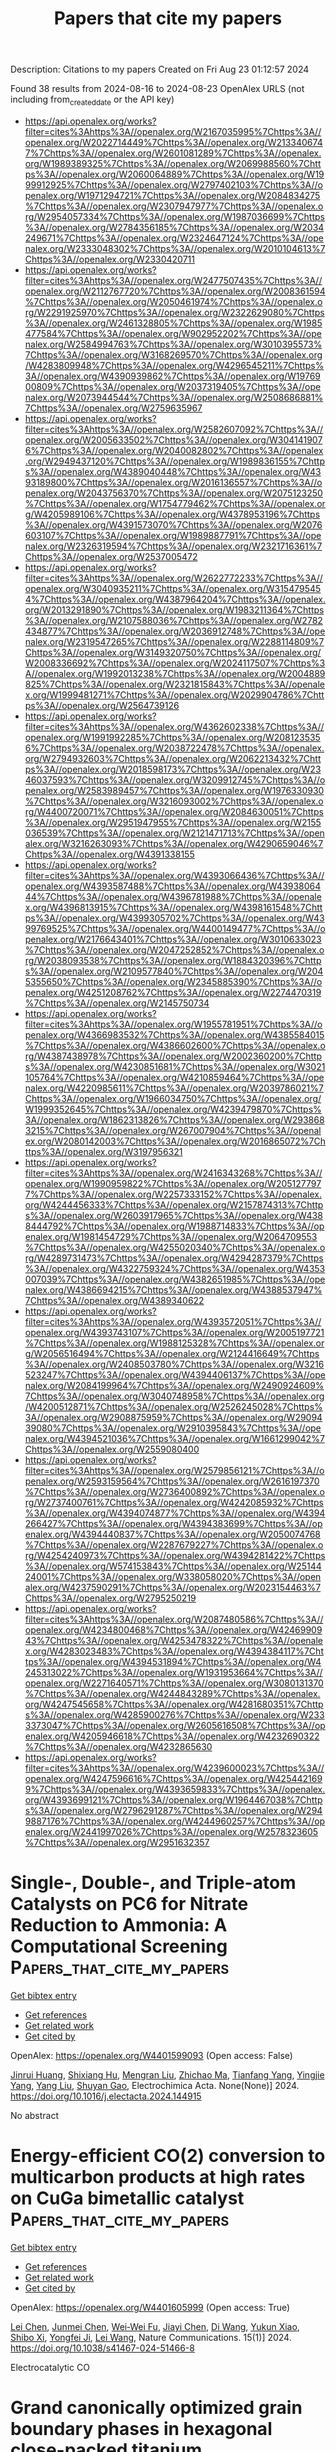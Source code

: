 #+TITLE: Papers that cite my papers
Description: Citations to my papers
Created on Fri Aug 23 01:12:57 2024

Found 38 results from 2024-08-16 to 2024-08-23
OpenAlex URLS (not including from_created_date or the API key)
- [[https://api.openalex.org/works?filter=cites%3Ahttps%3A//openalex.org/W2167035995%7Chttps%3A//openalex.org/W2022714449%7Chttps%3A//openalex.org/W2133406747%7Chttps%3A//openalex.org/W2601081289%7Chttps%3A//openalex.org/W1989389325%7Chttps%3A//openalex.org/W2069988560%7Chttps%3A//openalex.org/W2060064889%7Chttps%3A//openalex.org/W1999912925%7Chttps%3A//openalex.org/W2797402103%7Chttps%3A//openalex.org/W1971294721%7Chttps%3A//openalex.org/W2084834275%7Chttps%3A//openalex.org/W2307947977%7Chttps%3A//openalex.org/W2954057334%7Chttps%3A//openalex.org/W1987036699%7Chttps%3A//openalex.org/W2784356185%7Chttps%3A//openalex.org/W2034249671%7Chttps%3A//openalex.org/W2324647124%7Chttps%3A//openalex.org/W2333048302%7Chttps%3A//openalex.org/W2010104613%7Chttps%3A//openalex.org/W2330420711]]
- [[https://api.openalex.org/works?filter=cites%3Ahttps%3A//openalex.org/W2477507435%7Chttps%3A//openalex.org/W2112767720%7Chttps%3A//openalex.org/W2008361594%7Chttps%3A//openalex.org/W2050461974%7Chttps%3A//openalex.org/W2291925970%7Chttps%3A//openalex.org/W2322629080%7Chttps%3A//openalex.org/W2461328805%7Chttps%3A//openalex.org/W1985477584%7Chttps%3A//openalex.org/W902952202%7Chttps%3A//openalex.org/W2584994763%7Chttps%3A//openalex.org/W3010395573%7Chttps%3A//openalex.org/W3168269570%7Chttps%3A//openalex.org/W4283809948%7Chttps%3A//openalex.org/W4296545211%7Chttps%3A//openalex.org/W4390939862%7Chttps%3A//openalex.org/W1976900809%7Chttps%3A//openalex.org/W2037319405%7Chttps%3A//openalex.org/W2073944544%7Chttps%3A//openalex.org/W2508686881%7Chttps%3A//openalex.org/W2759635967]]
- [[https://api.openalex.org/works?filter=cites%3Ahttps%3A//openalex.org/W2582607092%7Chttps%3A//openalex.org/W2005633502%7Chttps%3A//openalex.org/W3041419076%7Chttps%3A//openalex.org/W2040082802%7Chttps%3A//openalex.org/W2949437120%7Chttps%3A//openalex.org/W1989836155%7Chttps%3A//openalex.org/W4389040448%7Chttps%3A//openalex.org/W4393189800%7Chttps%3A//openalex.org/W2016136557%7Chttps%3A//openalex.org/W2043756370%7Chttps%3A//openalex.org/W2075123250%7Chttps%3A//openalex.org/W1754779462%7Chttps%3A//openalex.org/W4205989106%7Chttps%3A//openalex.org/W4378953196%7Chttps%3A//openalex.org/W4391573070%7Chttps%3A//openalex.org/W2076603107%7Chttps%3A//openalex.org/W1989887791%7Chttps%3A//openalex.org/W2326319594%7Chttps%3A//openalex.org/W2321716361%7Chttps%3A//openalex.org/W2537005472]]
- [[https://api.openalex.org/works?filter=cites%3Ahttps%3A//openalex.org/W2622772233%7Chttps%3A//openalex.org/W3040935211%7Chttps%3A//openalex.org/W3154795454%7Chttps%3A//openalex.org/W4387964204%7Chttps%3A//openalex.org/W2013291890%7Chttps%3A//openalex.org/W1983211364%7Chttps%3A//openalex.org/W2107588036%7Chttps%3A//openalex.org/W2782434877%7Chttps%3A//openalex.org/W2036912748%7Chttps%3A//openalex.org/W2319547265%7Chttps%3A//openalex.org/W2288114809%7Chttps%3A//openalex.org/W3149320750%7Chttps%3A//openalex.org/W2008336692%7Chttps%3A//openalex.org/W2024117507%7Chttps%3A//openalex.org/W1992013238%7Chttps%3A//openalex.org/W2004889825%7Chttps%3A//openalex.org/W2321815843%7Chttps%3A//openalex.org/W1999481271%7Chttps%3A//openalex.org/W2029904786%7Chttps%3A//openalex.org/W2564739126]]
- [[https://api.openalex.org/works?filter=cites%3Ahttps%3A//openalex.org/W4362602338%7Chttps%3A//openalex.org/W1991992285%7Chttps%3A//openalex.org/W2081235356%7Chttps%3A//openalex.org/W2038722478%7Chttps%3A//openalex.org/W2794932603%7Chttps%3A//openalex.org/W2062213432%7Chttps%3A//openalex.org/W2018598173%7Chttps%3A//openalex.org/W2346037593%7Chttps%3A//openalex.org/W3209912745%7Chttps%3A//openalex.org/W2583989457%7Chttps%3A//openalex.org/W1976330930%7Chttps%3A//openalex.org/W3216093002%7Chttps%3A//openalex.org/W4400720071%7Chttps%3A//openalex.org/W2084630051%7Chttps%3A//openalex.org/W2951947955%7Chttps%3A//openalex.org/W2155036539%7Chttps%3A//openalex.org/W2121471713%7Chttps%3A//openalex.org/W3216263093%7Chttps%3A//openalex.org/W4290659046%7Chttps%3A//openalex.org/W4391338155]]
- [[https://api.openalex.org/works?filter=cites%3Ahttps%3A//openalex.org/W4393066436%7Chttps%3A//openalex.org/W4393587488%7Chttps%3A//openalex.org/W4393806444%7Chttps%3A//openalex.org/W4396781988%7Chttps%3A//openalex.org/W4396813915%7Chttps%3A//openalex.org/W4398161548%7Chttps%3A//openalex.org/W4399305702%7Chttps%3A//openalex.org/W4399769525%7Chttps%3A//openalex.org/W4400149477%7Chttps%3A//openalex.org/W2176643401%7Chttps%3A//openalex.org/W3010633023%7Chttps%3A//openalex.org/W2047252852%7Chttps%3A//openalex.org/W2038093538%7Chttps%3A//openalex.org/W1884320396%7Chttps%3A//openalex.org/W2109577840%7Chttps%3A//openalex.org/W2045355650%7Chttps%3A//openalex.org/W2345885390%7Chttps%3A//openalex.org/W4251208762%7Chttps%3A//openalex.org/W2274470319%7Chttps%3A//openalex.org/W2145750734]]
- [[https://api.openalex.org/works?filter=cites%3Ahttps%3A//openalex.org/W1955781951%7Chttps%3A//openalex.org/W4366983532%7Chttps%3A//openalex.org/W4385584015%7Chttps%3A//openalex.org/W4386602600%7Chttps%3A//openalex.org/W4387438978%7Chttps%3A//openalex.org/W2002360200%7Chttps%3A//openalex.org/W4230851681%7Chttps%3A//openalex.org/W3021105764%7Chttps%3A//openalex.org/W4210859464%7Chttps%3A//openalex.org/W4220985611%7Chttps%3A//openalex.org/W2039786021%7Chttps%3A//openalex.org/W1966034750%7Chttps%3A//openalex.org/W1999352645%7Chttps%3A//openalex.org/W4239479870%7Chttps%3A//openalex.org/W1862313826%7Chttps%3A//openalex.org/W2938683215%7Chttps%3A//openalex.org/W267007904%7Chttps%3A//openalex.org/W2080142003%7Chttps%3A//openalex.org/W2016865072%7Chttps%3A//openalex.org/W3197956321]]
- [[https://api.openalex.org/works?filter=cites%3Ahttps%3A//openalex.org/W2416343268%7Chttps%3A//openalex.org/W1990959822%7Chttps%3A//openalex.org/W2051277977%7Chttps%3A//openalex.org/W2257333152%7Chttps%3A//openalex.org/W4244456333%7Chttps%3A//openalex.org/W2157874313%7Chttps%3A//openalex.org/W2603917965%7Chttps%3A//openalex.org/W4388444792%7Chttps%3A//openalex.org/W1988714833%7Chttps%3A//openalex.org/W1981454729%7Chttps%3A//openalex.org/W2064709553%7Chttps%3A//openalex.org/W4255020340%7Chttps%3A//openalex.org/W4289731473%7Chttps%3A//openalex.org/W4294287379%7Chttps%3A//openalex.org/W4322759324%7Chttps%3A//openalex.org/W4353007039%7Chttps%3A//openalex.org/W4382651985%7Chttps%3A//openalex.org/W4386694215%7Chttps%3A//openalex.org/W4388537947%7Chttps%3A//openalex.org/W4389340622]]
- [[https://api.openalex.org/works?filter=cites%3Ahttps%3A//openalex.org/W4393572051%7Chttps%3A//openalex.org/W4393743107%7Chttps%3A//openalex.org/W2005197721%7Chttps%3A//openalex.org/W1988125328%7Chttps%3A//openalex.org/W2056516494%7Chttps%3A//openalex.org/W2124416649%7Chttps%3A//openalex.org/W2408503780%7Chttps%3A//openalex.org/W3216523247%7Chttps%3A//openalex.org/W4394406137%7Chttps%3A//openalex.org/W2084199964%7Chttps%3A//openalex.org/W2490924609%7Chttps%3A//openalex.org/W3040748958%7Chttps%3A//openalex.org/W4200512871%7Chttps%3A//openalex.org/W2526245028%7Chttps%3A//openalex.org/W2908875959%7Chttps%3A//openalex.org/W2909439080%7Chttps%3A//openalex.org/W2910395843%7Chttps%3A//openalex.org/W4394521036%7Chttps%3A//openalex.org/W1661299042%7Chttps%3A//openalex.org/W2559080400]]
- [[https://api.openalex.org/works?filter=cites%3Ahttps%3A//openalex.org/W2579856121%7Chttps%3A//openalex.org/W2593159564%7Chttps%3A//openalex.org/W2616197370%7Chttps%3A//openalex.org/W2736400892%7Chttps%3A//openalex.org/W2737400761%7Chttps%3A//openalex.org/W4242085932%7Chttps%3A//openalex.org/W4394074877%7Chttps%3A//openalex.org/W4394266427%7Chttps%3A//openalex.org/W4394383699%7Chttps%3A//openalex.org/W4394440837%7Chttps%3A//openalex.org/W2050074768%7Chttps%3A//openalex.org/W2287679227%7Chttps%3A//openalex.org/W4254240973%7Chttps%3A//openalex.org/W4394281422%7Chttps%3A//openalex.org/W574153843%7Chttps%3A//openalex.org/W2514424001%7Chttps%3A//openalex.org/W338058020%7Chttps%3A//openalex.org/W4237590291%7Chttps%3A//openalex.org/W2023154463%7Chttps%3A//openalex.org/W2795250219]]
- [[https://api.openalex.org/works?filter=cites%3Ahttps%3A//openalex.org/W2087480586%7Chttps%3A//openalex.org/W4234800468%7Chttps%3A//openalex.org/W4246990943%7Chttps%3A//openalex.org/W4253478322%7Chttps%3A//openalex.org/W4283023483%7Chttps%3A//openalex.org/W4394384117%7Chttps%3A//openalex.org/W4394531894%7Chttps%3A//openalex.org/W4245313022%7Chttps%3A//openalex.org/W1931953664%7Chttps%3A//openalex.org/W2271640571%7Chttps%3A//openalex.org/W3080131370%7Chttps%3A//openalex.org/W4244843289%7Chttps%3A//openalex.org/W4247545658%7Chttps%3A//openalex.org/W4281680351%7Chttps%3A//openalex.org/W4285900276%7Chttps%3A//openalex.org/W2333373047%7Chttps%3A//openalex.org/W2605616508%7Chttps%3A//openalex.org/W4205946618%7Chttps%3A//openalex.org/W4232690322%7Chttps%3A//openalex.org/W4232865630]]
- [[https://api.openalex.org/works?filter=cites%3Ahttps%3A//openalex.org/W4239600023%7Chttps%3A//openalex.org/W4247596616%7Chttps%3A//openalex.org/W4254421699%7Chttps%3A//openalex.org/W4393659833%7Chttps%3A//openalex.org/W4393699121%7Chttps%3A//openalex.org/W1964467038%7Chttps%3A//openalex.org/W2796291287%7Chttps%3A//openalex.org/W2949887176%7Chttps%3A//openalex.org/W4244960257%7Chttps%3A//openalex.org/W2441997026%7Chttps%3A//openalex.org/W2578323605%7Chttps%3A//openalex.org/W2951632357]]

* Single-, Double-, and Triple-atom Catalysts on PC6 for Nitrate Reduction to Ammonia: A Computational Screening  :Papers_that_cite_my_papers:
:PROPERTIES:
:UUID: https://openalex.org/W4401599093
:TOPICS: Ammonia Synthesis and Electrocatalysis, Catalytic Nanomaterials, Materials and Methods for Hydrogen Storage
:PUBLICATION_DATE: 2024-08-01
:END:    
    
[[elisp:(doi-add-bibtex-entry "https://doi.org/10.1016/j.electacta.2024.144915")][Get bibtex entry]] 

- [[elisp:(progn (xref--push-markers (current-buffer) (point)) (oa--referenced-works "https://openalex.org/W4401599093"))][Get references]]
- [[elisp:(progn (xref--push-markers (current-buffer) (point)) (oa--related-works "https://openalex.org/W4401599093"))][Get related work]]
- [[elisp:(progn (xref--push-markers (current-buffer) (point)) (oa--cited-by-works "https://openalex.org/W4401599093"))][Get cited by]]

OpenAlex: https://openalex.org/W4401599093 (Open access: False)
    
[[https://openalex.org/A5020727391][Jinrui Huang]], [[https://openalex.org/A5063225693][Shixiang Hu]], [[https://openalex.org/A5101646928][Mengran Liu]], [[https://openalex.org/A5055908642][Zhichao Ma]], [[https://openalex.org/A5001130091][Tianfang Yang]], [[https://openalex.org/A5003004897][Yingjie Yang]], [[https://openalex.org/A5100355669][Yang Liu]], [[https://openalex.org/A5029524889][Shuyan Gao]], Electrochimica Acta. None(None)] 2024. https://doi.org/10.1016/j.electacta.2024.144915 
     
No abstract    

    

* Energy-efficient CO(2) conversion to multicarbon products at high rates on CuGa bimetallic catalyst  :Papers_that_cite_my_papers:
:PROPERTIES:
:UUID: https://openalex.org/W4401605999
:TOPICS: Electrochemical Reduction of CO2 to Fuels, Catalytic Carbon Dioxide Hydrogenation, Catalytic Nanomaterials
:PUBLICATION_DATE: 2024-08-15
:END:    
    
[[elisp:(doi-add-bibtex-entry "https://doi.org/10.1038/s41467-024-51466-8")][Get bibtex entry]] 

- [[elisp:(progn (xref--push-markers (current-buffer) (point)) (oa--referenced-works "https://openalex.org/W4401605999"))][Get references]]
- [[elisp:(progn (xref--push-markers (current-buffer) (point)) (oa--related-works "https://openalex.org/W4401605999"))][Get related work]]
- [[elisp:(progn (xref--push-markers (current-buffer) (point)) (oa--cited-by-works "https://openalex.org/W4401605999"))][Get cited by]]

OpenAlex: https://openalex.org/W4401605999 (Open access: True)
    
[[https://openalex.org/A5081157395][Lei Chen]], [[https://openalex.org/A5030734396][Junmei Chen]], [[https://openalex.org/A5100776234][Wei‐Wei Fu]], [[https://openalex.org/A5100609074][Jiayi Chen]], [[https://openalex.org/A5100401399][Di Wang]], [[https://openalex.org/A5023257092][Yukun Xiao]], [[https://openalex.org/A5031292832][Shibo Xi]], [[https://openalex.org/A5072753033][Yongfei Ji]], [[https://openalex.org/A5100435866][Lei Wang]], Nature Communications. 15(1)] 2024. https://doi.org/10.1038/s41467-024-51466-8 
     
Electrocatalytic CO    

    

* Grand canonically optimized grain boundary phases in hexagonal close-packed titanium  :Papers_that_cite_my_papers:
:PROPERTIES:
:UUID: https://openalex.org/W4401606990
:TOPICS: Nuclear Fuel Development, Nanomaterials and Mechanical Properties, Accelerating Materials Innovation through Informatics
:PUBLICATION_DATE: 2024-08-15
:END:    
    
[[elisp:(doi-add-bibtex-entry "https://doi.org/10.1038/s41467-024-51330-9")][Get bibtex entry]] 

- [[elisp:(progn (xref--push-markers (current-buffer) (point)) (oa--referenced-works "https://openalex.org/W4401606990"))][Get references]]
- [[elisp:(progn (xref--push-markers (current-buffer) (point)) (oa--related-works "https://openalex.org/W4401606990"))][Get related work]]
- [[elisp:(progn (xref--push-markers (current-buffer) (point)) (oa--cited-by-works "https://openalex.org/W4401606990"))][Get cited by]]

OpenAlex: https://openalex.org/W4401606990 (Open access: True)
    
[[https://openalex.org/A5022757282][Enze Chen]], [[https://openalex.org/A5058066771][Tae Wook Heo]], [[https://openalex.org/A5006067066][Brandon C. Wood]], [[https://openalex.org/A5036265708][Mark Asta]], [[https://openalex.org/A5060215106][Timofey Frolov]], Nature Communications. 15(1)] 2024. https://doi.org/10.1038/s41467-024-51330-9 
     
Abstract Grain boundaries (GBs) profoundly influence the properties and performance of materials, emphasizing the importance of understanding the GB structure and phase behavior. As recent computational studies have demonstrated the existence of multiple GB phases associated with varying the atomic density at the interface, we introduce a validated, open-source GRand canonical Interface Predictor (GRIP) tool that automates high-throughput, grand canonical optimization of GB structures. While previous studies of GB phases have almost exclusively focused on cubic systems, we demonstrate the utility of GRIP in an application to hexagonal close-packed titanium. We perform a systematic high-throughput exploration of tilt GBs in titanium and discover previously unreported structures and phase transitions. In low-angle boundaries, we demonstrate a coupling between point defect absorption and the change in the GB dislocation network topology due to GB phase transformations, which has important implications for the accommodation of radiation-induced defects.    

    

* Nonlocal machine-learned exchange functional for molecules and solids  :Papers_that_cite_my_papers:
:PROPERTIES:
:UUID: https://openalex.org/W4401612695
:TOPICS: Computational Methods in Drug Discovery, Accelerating Materials Innovation through Informatics, Powder Diffraction Analysis
:PUBLICATION_DATE: 2024-08-15
:END:    
    
[[elisp:(doi-add-bibtex-entry "https://doi.org/10.1103/physrevb.110.075130")][Get bibtex entry]] 

- [[elisp:(progn (xref--push-markers (current-buffer) (point)) (oa--referenced-works "https://openalex.org/W4401612695"))][Get references]]
- [[elisp:(progn (xref--push-markers (current-buffer) (point)) (oa--related-works "https://openalex.org/W4401612695"))][Get related work]]
- [[elisp:(progn (xref--push-markers (current-buffer) (point)) (oa--cited-by-works "https://openalex.org/W4401612695"))][Get cited by]]

OpenAlex: https://openalex.org/W4401612695 (Open access: False)
    
[[https://openalex.org/A5029231253][Kyle Bystrom]], [[https://openalex.org/A5075010416][Boris Kozinsky]], Physical review. B./Physical review. B. 110(7)] 2024. https://doi.org/10.1103/physrevb.110.075130 
     
No abstract    

    

* mamonca: magnetic Monte Carlo code  :Papers_that_cite_my_papers:
:PROPERTIES:
:UUID: https://openalex.org/W4401613037
:TOPICS: Principles of Stereochemical Structure and Nomenclature, Accelerating Materials Innovation through Informatics
:PUBLICATION_DATE: 2024-08-15
:END:    
    
[[elisp:(doi-add-bibtex-entry "https://doi.org/10.21105/joss.06194")][Get bibtex entry]] 

- [[elisp:(progn (xref--push-markers (current-buffer) (point)) (oa--referenced-works "https://openalex.org/W4401613037"))][Get references]]
- [[elisp:(progn (xref--push-markers (current-buffer) (point)) (oa--related-works "https://openalex.org/W4401613037"))][Get related work]]
- [[elisp:(progn (xref--push-markers (current-buffer) (point)) (oa--cited-by-works "https://openalex.org/W4401613037"))][Get cited by]]

OpenAlex: https://openalex.org/W4401613037 (Open access: True)
    
[[https://openalex.org/A5025786699][Osamu Waseda]], [[https://openalex.org/A5009822181][Tilmann Hickel]], [[https://openalex.org/A5010019307][Jörg Neugebauer]], The Journal of Open Source Software. 9(100)] 2024. https://doi.org/10.21105/joss.06194 
     
No abstract    

    

* Optimizing the Lattice Nitrogen Coordination to Break the Performance Limitation of Metal Nitrides for Electrocatalytic Nitrogen Reduction  :Papers_that_cite_my_papers:
:PROPERTIES:
:UUID: https://openalex.org/W4401627407
:TOPICS: Ammonia Synthesis and Electrocatalysis, Photocatalytic Materials for Solar Energy Conversion, Electrocatalysis for Energy Conversion
:PUBLICATION_DATE: 2024-08-15
:END:    
    
[[elisp:(doi-add-bibtex-entry "https://doi.org/10.1021/jacsau.4c00377")][Get bibtex entry]] 

- [[elisp:(progn (xref--push-markers (current-buffer) (point)) (oa--referenced-works "https://openalex.org/W4401627407"))][Get references]]
- [[elisp:(progn (xref--push-markers (current-buffer) (point)) (oa--related-works "https://openalex.org/W4401627407"))][Get related work]]
- [[elisp:(progn (xref--push-markers (current-buffer) (point)) (oa--cited-by-works "https://openalex.org/W4401627407"))][Get cited by]]

OpenAlex: https://openalex.org/W4401627407 (Open access: True)
    
[[https://openalex.org/A5102970242][Haiyang Yuan]], [[https://openalex.org/A5020555164][Chen Zhu]], [[https://openalex.org/A5016429043][Yu Hou]], [[https://openalex.org/A5100770981][Hua Gui Yang]], [[https://openalex.org/A5100386408][Haifeng Wang]], JACS Au. None(None)] 2024. https://doi.org/10.1021/jacsau.4c00377 
     
No abstract    

    

* Effect of transition metals (Ni and Co) in the methanol oxidation reaction electrocatalytic activity on Mo2C/MWCNT  :Papers_that_cite_my_papers:
:PROPERTIES:
:UUID: https://openalex.org/W4401633928
:TOPICS: Electrocatalysis for Energy Conversion, Catalytic Nanomaterials, Two-Dimensional Transition Metal Carbides and Nitrides (MXenes)
:PUBLICATION_DATE: 2024-10-01
:END:    
    
[[elisp:(doi-add-bibtex-entry "https://doi.org/10.1016/j.mcat.2024.114455")][Get bibtex entry]] 

- [[elisp:(progn (xref--push-markers (current-buffer) (point)) (oa--referenced-works "https://openalex.org/W4401633928"))][Get references]]
- [[elisp:(progn (xref--push-markers (current-buffer) (point)) (oa--related-works "https://openalex.org/W4401633928"))][Get related work]]
- [[elisp:(progn (xref--push-markers (current-buffer) (point)) (oa--cited-by-works "https://openalex.org/W4401633928"))][Get cited by]]

OpenAlex: https://openalex.org/W4401633928 (Open access: False)
    
[[https://openalex.org/A5032126406][Liping Mao]], [[https://openalex.org/A5103264536][Lin Fu]], [[https://openalex.org/A5100390720][Xinyu Zhang]], [[https://openalex.org/A5018867444][Zhifeng Yan]], [[https://openalex.org/A5101842666][Zhihua Gao]], [[https://openalex.org/A5100380618][Lei Zhu]], [[https://openalex.org/A5100657399][Wei Huang]], [[https://openalex.org/A5101734686][Zhijun Zuo]], Molecular Catalysis. 567(None)] 2024. https://doi.org/10.1016/j.mcat.2024.114455 
     
No abstract    

    

* Construction of Efficient Ru@NiMoCu Porous Electrode for High Current Alkaline Water Electrolysis  :Papers_that_cite_my_papers:
:PROPERTIES:
:UUID: https://openalex.org/W4401654459
:TOPICS: Electrocatalysis for Energy Conversion, Aqueous Zinc-Ion Battery Technology, Fuel Cell Membrane Technology
:PUBLICATION_DATE: 2024-08-15
:END:    
    
[[elisp:(doi-add-bibtex-entry "https://doi.org/10.1002/aenm.202303623")][Get bibtex entry]] 

- [[elisp:(progn (xref--push-markers (current-buffer) (point)) (oa--referenced-works "https://openalex.org/W4401654459"))][Get references]]
- [[elisp:(progn (xref--push-markers (current-buffer) (point)) (oa--related-works "https://openalex.org/W4401654459"))][Get related work]]
- [[elisp:(progn (xref--push-markers (current-buffer) (point)) (oa--cited-by-works "https://openalex.org/W4401654459"))][Get cited by]]

OpenAlex: https://openalex.org/W4401654459 (Open access: False)
    
[[https://openalex.org/A5051021038][Songhu Bi]], [[https://openalex.org/A5100354408][Zhen Geng]], [[https://openalex.org/A5072923982][Luyu Yang]], [[https://openalex.org/A5076707758][Linyi Zhao]], [[https://openalex.org/A5102621202][Chenxu Qu]], [[https://openalex.org/A5033956358][Zijian Gao]], [[https://openalex.org/A5102963241][Liming Jin]], [[https://openalex.org/A5100760144][Mingzhe Xue]], [[https://openalex.org/A5078891674][Cunman Zhang]], Advanced Energy Materials. None(None)] 2024. https://doi.org/10.1002/aenm.202303623 
     
Abstract Alkaline water electrolysis is the promising technical pathway of large‐scale green hydrogen production. However, its hydrogen evolution reaction (HER) is hindered by the alkaline environment, leading to slow H 2 O splitting kinetics, especially for NiMoCu alloy catalysts which are considered potential alkaline HER catalysts. In this work, the Ru‐substrate modified NiMoCu 20 porous electrode is designed by a continuous multistep electrodeposition method. It shows the good alkaline HER performance at the high current density of 1000 mA cm −2 , which is attributed to the synergistic charge‐reconfiguration effects between Ru‐substrate and NiMoCu alloy by density functional theory (DFT) calculations and in situ Raman spectra analysis. It indicates that the Ru‐substrate is capable of encouraging H‐OH* bond breakage and optimizing transition‐state H* adsorption. Further, the overall water electrolysis results of the alkaline water electrolysis cell (30 wt% KOH) at 70 °C show that it has good performance at the large current density of 1000 mA cm −2 with 2.05 V and good stability at 600 mA cm −2 up to 500 h. It provides the possibility of designing the high‐performance HER electrode from the view of industrial applications.    

    

* New global minimum conformers for the Pt$$_{19}$$ and Pt$$_{20}$$ clusters: low symmetric species featuring different active sites  :Papers_that_cite_my_papers:
:PROPERTIES:
:UUID: https://openalex.org/W4401664223
:TOPICS: Advancements in Density Functional Theory, Accelerating Materials Innovation through Informatics, Catalytic Nanomaterials
:PUBLICATION_DATE: 2024-08-17
:END:    
    
[[elisp:(doi-add-bibtex-entry "https://doi.org/10.1007/s00894-024-06099-5")][Get bibtex entry]] 

- [[elisp:(progn (xref--push-markers (current-buffer) (point)) (oa--referenced-works "https://openalex.org/W4401664223"))][Get references]]
- [[elisp:(progn (xref--push-markers (current-buffer) (point)) (oa--related-works "https://openalex.org/W4401664223"))][Get related work]]
- [[elisp:(progn (xref--push-markers (current-buffer) (point)) (oa--cited-by-works "https://openalex.org/W4401664223"))][Get cited by]]

OpenAlex: https://openalex.org/W4401664223 (Open access: True)
    
[[https://openalex.org/A5022859338][José Manuel Guevara‐Vela]], [[https://openalex.org/A5033123690][Miguel Gallegos]], [[https://openalex.org/A5078023435][Tomás Rocha‐Rinza]], [[https://openalex.org/A5010883295][Álvaro Muñoz-Castro]], [[https://openalex.org/A5072145975][P. Keßler]], [[https://openalex.org/A5024706573][Ángel Martín Pendás]], Journal of Molecular Modeling. 30(9)] 2024. https://doi.org/10.1007/s00894-024-06099-5 
     
Abstract Context The study of platinum (Pt) clusters and nanoparticles is essential due to their extensive range of potential technological applications, particularly in catalysis. The electronic properties that yield optimal catalytic performance at the nanoscale are significantly influenced by the size and structure of Pt clusters. This research aimed to identify the lowest-energy conformers for Pt $$_{18}$$    18    , Pt $$_{19}$$    19    , and Pt $$_{20}$$    20    species using Density Functional Theory (DFT). We discovered new low-symmetry conformers for Pt $$_{19}$$    19    and Pt $$_{20}$$    20    , which are 3.0 and 1.0 kcal/mol more stable, respectively, than previously reported structures. Our study highlights the importance of using density functional approximations that incorporate moderate levels of exact Hartree-Fock exchange, alongside basis sets of at least quadruple-zeta quality. The resulting structures are asymmetric with varying active sites, as evidenced by sigma hole analysis on the electrostatic potential surface. This suggests a potential correlation between electronic structure and catalytic properties, warranting further investigation. Methods An equivariant graph neural network interatomic potential (NequIP) within the Atomic Simulation Environment suite (ASE) was used to provide initial geometries of the aggregates under study. DFT calculations were performed with the ORCA 5 package, using functional approximations that included Generalized Gradient Approximation (PBE), meta-GGA (TPSS, M06-L), hybrid (PBE0, PBEh), meta-GGA hybrid (TPSSh), and range-separated hybrid ( $$\omega $$  ω  B97x) functionals. Def2-TZVP and Def2-QZVP as well as members of the cc-pwCVXZ-PP family to check basis set convergence were used. QTAIM calculations were performed using the AIMAll suite. Structures were visualized with the AVOGADRO code.    

    

* Janus NbOBrI monolayer for efficient photocatalytic overall water splitting  :Papers_that_cite_my_papers:
:PROPERTIES:
:UUID: https://openalex.org/W4401675459
:TOPICS: Photocatalytic Materials for Solar Energy Conversion, Two-Dimensional Materials, Perovskite Solar Cell Technology
:PUBLICATION_DATE: 2024-08-01
:END:    
    
[[elisp:(doi-add-bibtex-entry "https://doi.org/10.1016/j.surfin.2024.104980")][Get bibtex entry]] 

- [[elisp:(progn (xref--push-markers (current-buffer) (point)) (oa--referenced-works "https://openalex.org/W4401675459"))][Get references]]
- [[elisp:(progn (xref--push-markers (current-buffer) (point)) (oa--related-works "https://openalex.org/W4401675459"))][Get related work]]
- [[elisp:(progn (xref--push-markers (current-buffer) (point)) (oa--cited-by-works "https://openalex.org/W4401675459"))][Get cited by]]

OpenAlex: https://openalex.org/W4401675459 (Open access: False)
    
[[https://openalex.org/A5101694902][Xue Deng]], [[https://openalex.org/A5102080852][Tie Zhou]], [[https://openalex.org/A5055615038][Xiao Long]], [[https://openalex.org/A5014462733][Jing Xie]], [[https://openalex.org/A5069755291][Bing Lv]], [[https://openalex.org/A5027292892][Yangfang Liao]], [[https://openalex.org/A5066863305][Wenzhong Wang]], Surfaces and Interfaces. None(None)] 2024. https://doi.org/10.1016/j.surfin.2024.104980 
     
No abstract    

    

* Machine Learning for High-Throughput Configuration Sampling of Li−La−Ti−O Disordered Solid-State Electrolyte  :Papers_that_cite_my_papers:
:PROPERTIES:
:UUID: https://openalex.org/W4401684476
:TOPICS: Accelerating Materials Innovation through Informatics, Lithium-ion Battery Technology, Lithium Battery Technologies
:PUBLICATION_DATE: 2024-08-19
:END:    
    
[[elisp:(doi-add-bibtex-entry "https://doi.org/10.1021/acs.jpcc.4c01221")][Get bibtex entry]] 

- [[elisp:(progn (xref--push-markers (current-buffer) (point)) (oa--referenced-works "https://openalex.org/W4401684476"))][Get references]]
- [[elisp:(progn (xref--push-markers (current-buffer) (point)) (oa--related-works "https://openalex.org/W4401684476"))][Get related work]]
- [[elisp:(progn (xref--push-markers (current-buffer) (point)) (oa--cited-by-works "https://openalex.org/W4401684476"))][Get cited by]]

OpenAlex: https://openalex.org/W4401684476 (Open access: False)
    
[[https://openalex.org/A5028206585][Mohamad Ataya]], [[https://openalex.org/A5045883957][Eric McCalla]], [[https://openalex.org/A5041593378][Rustam Z. Khaliullin]], The Journal of Physical Chemistry C. None(None)] 2024. https://doi.org/10.1021/acs.jpcc.4c01221 
     
No abstract    

    

* Synergistic Effects of the Electric Field Induced by Imidazolium Rotation and Hydrogen Bonding in Electrocatalysis of CO2  :Papers_that_cite_my_papers:
:PROPERTIES:
:UUID: https://openalex.org/W4401618125
:TOPICS: Electrochemical Reduction of CO2 to Fuels, Applications of Ionic Liquids, Electrochemical Detection of Heavy Metal Ions
:PUBLICATION_DATE: 2024-08-15
:END:    
    
[[elisp:(doi-add-bibtex-entry "https://doi.org/10.1021/jacs.4c05172")][Get bibtex entry]] 

- [[elisp:(progn (xref--push-markers (current-buffer) (point)) (oa--referenced-works "https://openalex.org/W4401618125"))][Get references]]
- [[elisp:(progn (xref--push-markers (current-buffer) (point)) (oa--related-works "https://openalex.org/W4401618125"))][Get related work]]
- [[elisp:(progn (xref--push-markers (current-buffer) (point)) (oa--cited-by-works "https://openalex.org/W4401618125"))][Get cited by]]

OpenAlex: https://openalex.org/W4401618125 (Open access: False)
    
[[https://openalex.org/A5019878465][Oguz Kagan Coskun]], [[https://openalex.org/A5106533775][Zeynep Bagbudar]], [[https://openalex.org/A5054036993][Vaishali Khokhar]], [[https://openalex.org/A5028625087][Saudagar Dongare]], [[https://openalex.org/A5037300903][Robert E. Warburton]], [[https://openalex.org/A5003053406][Burcu Gurkan]], Journal of the American Chemical Society. None(None)] 2024. https://doi.org/10.1021/jacs.4c05172 
     
The roles of the ionic liquid (IL), 1-ethyl-3-methylimidazolium tetrafluoroborate ([EMIM][BF4]), and water in controlling the mechanism, energetics, and electrocatalytic activity of CO2 reduction to CO on silver in nonaqueous electrolytes were investigated. The first electron transfer occurs to CO2 at reduced overpotentials when it is trapped between the planes of the [EMIM]+ ring and the electrode surface due to cation reorientation as determined from voltammetry, in situ surface-enhanced Raman spectroscopy, and density functional theory calculations. Within this interface, water up to 0.5 M does not induce significant Faradaic activity, opposing the notion of it being a free proton source. Instead, water acts as a hydrogen bond donor, and the proton is sourced from [EMIM]+. Furthermore, this study demonstrates that alcohols with varying acidities tune the hydrogen bonding network in the interfacial microenvironment to lower the energetics required for CO2 reduction. The hydrogen bonding suppresses the formation of inactive carboxylate species, thus preserving the catalytic activity of [EMIM]+. The ability to tune the hydrogen bonding network opens new avenues for advancing IL-mediated electrocatalytic reactions in nonaqueous electrolytes.    

    

* Small basis set density functional theory method for cost-efficient, large-scale condensed matter simulations  :Papers_that_cite_my_papers:
:PROPERTIES:
:UUID: https://openalex.org/W4401626986
:TOPICS: Accelerating Materials Innovation through Informatics, Advancements in Density Functional Theory, Catalytic Dehydrogenation of Light Alkanes
:PUBLICATION_DATE: 2024-08-15
:END:    
    
[[elisp:(doi-add-bibtex-entry "https://doi.org/10.1063/5.0222649")][Get bibtex entry]] 

- [[elisp:(progn (xref--push-markers (current-buffer) (point)) (oa--referenced-works "https://openalex.org/W4401626986"))][Get references]]
- [[elisp:(progn (xref--push-markers (current-buffer) (point)) (oa--related-works "https://openalex.org/W4401626986"))][Get related work]]
- [[elisp:(progn (xref--push-markers (current-buffer) (point)) (oa--cited-by-works "https://openalex.org/W4401626986"))][Get cited by]]

OpenAlex: https://openalex.org/W4401626986 (Open access: True)
    
[[https://openalex.org/A5078363022][E. Keller]], [[https://openalex.org/A5092786770][Jack Morgenstein]], [[https://openalex.org/A5024866637][Karsten Reuter]], [[https://openalex.org/A5044300693][Johannes T. Margraf]], The Journal of Chemical Physics. 161(7)] 2024. https://doi.org/10.1063/5.0222649  ([[https://pubs.aip.org/aip/jcp/article-pdf/doi/10.1063/5.0222649/20112522/074104_1_5.0222649.pdf][pdf]])
     
We present an efficient first-principles based method geared toward reliably predicting the structures of solid materials across the Periodic Table. To this end, we use a density functional theory baseline with a compact, near-minimal min+s basis set, yielding low computational costs and memory demands. Since the use of such a small basis set leads to systematic errors in chemical bond lengths, we develop a linear pairwise correction, available for elements Z = 1–86 (excluding the lanthanide series), parameterized for use with the Perdew–Burke–Ernzerhof exchange–correlation functional. We demonstrate the reliability of this corrected approach for equilibrium volumes across the Periodic Table and the transferability to differently coordinated environments and multi-elemental crystals. We examine relative energies, forces, and stresses in geometry optimizations and molecular dynamics simulations.    

    

* Flat-Bottom Elastic Network Model for Generating Improved Plausible Reaction Paths  :Papers_that_cite_my_papers:
:PROPERTIES:
:UUID: https://openalex.org/W4401628311
:TOPICS: Accelerating Materials Innovation through Informatics, Computational Methods in Drug Discovery, Protein Structure Prediction and Analysis
:PUBLICATION_DATE: 2024-08-16
:END:    
    
[[elisp:(doi-add-bibtex-entry "https://doi.org/10.1021/acs.jctc.4c00792")][Get bibtex entry]] 

- [[elisp:(progn (xref--push-markers (current-buffer) (point)) (oa--referenced-works "https://openalex.org/W4401628311"))][Get references]]
- [[elisp:(progn (xref--push-markers (current-buffer) (point)) (oa--related-works "https://openalex.org/W4401628311"))][Get related work]]
- [[elisp:(progn (xref--push-markers (current-buffer) (point)) (oa--cited-by-works "https://openalex.org/W4401628311"))][Get cited by]]

OpenAlex: https://openalex.org/W4401628311 (Open access: False)
    
[[https://openalex.org/A5079870436][Shin-ichi Koda]], [[https://openalex.org/A5007756230][Shinji Saito]], Journal of Chemical Theory and Computation. None(None)] 2024. https://doi.org/10.1021/acs.jctc.4c00792 
     
Rapid generation of a plausible reaction path connecting a given reactant and product in advance is crucial for the efficient computation of precise reaction paths or transition states. We propose a computationally efficient potential energy based on the molecular structure to generate such paths. This potential energy has a flat bottom consisting of structures without atomic collisions while preserving nonreactive chemical bonds, bond angles, and partial planar structures. By combining this potential energy with the direct MaxFlux method, a recently developed reaction-path/transition-state search method, we can find the shortest plausible path passing within the bottom. Numerical results show that this combination yields lower energy paths compared to the paths obtained by the well-known image-dependent pair potential. We also theoretically investigate the differences between these two potential energies. The proposed potential energy and path generation routine are implemented in our Python version of the direct MaxFlux method, available on GitHub.    

    

* Improving Machine Learned Force Fields for Complex Fluids through Enhanced Sampling: A Liquid Crystal Case Study  :Papers_that_cite_my_papers:
:PROPERTIES:
:UUID: https://openalex.org/W4401628476
:TOPICS: Accelerating Materials Innovation through Informatics, Protein Structure Prediction and Analysis, Dynamics and Transitions in Glassy Materials
:PUBLICATION_DATE: 2024-08-16
:END:    
    
[[elisp:(doi-add-bibtex-entry "https://doi.org/10.1021/acs.jpca.4c01546")][Get bibtex entry]] 

- [[elisp:(progn (xref--push-markers (current-buffer) (point)) (oa--referenced-works "https://openalex.org/W4401628476"))][Get references]]
- [[elisp:(progn (xref--push-markers (current-buffer) (point)) (oa--related-works "https://openalex.org/W4401628476"))][Get related work]]
- [[elisp:(progn (xref--push-markers (current-buffer) (point)) (oa--cited-by-works "https://openalex.org/W4401628476"))][Get cited by]]

OpenAlex: https://openalex.org/W4401628476 (Open access: False)
    
[[https://openalex.org/A5064017386][Yezhi Jin]], [[https://openalex.org/A5085538670][Gustavo R. Pérez-Lemus]], [[https://openalex.org/A5021545629][Pablo F. Zubieta Rico]], [[https://openalex.org/A5068853530][Juan Pablo]], The Journal of Physical Chemistry A. None(None)] 2024. https://doi.org/10.1021/acs.jpca.4c01546 
     
Machine learned force fields offer the potential for faster execution times while retaining the accuracy of traditional DFT calculations, making them promising candidates for molecular simulations in cases where reliable classical force fields are not available. Some of the challenges associated with machine learned force fields include simulation stability over extended periods of time and ensuring that the statistical and dynamical properties of the underlying simulated systems are correctly captured. In this work, we propose a systematic training pipeline for such force fields that leads to improved model quality, compared to that achieved by traditional data generation and training approaches. That pipeline relies on the use of enhanced sampling techniques, and it is demonstrated here in the context of a liquid crystal, which exemplifies many of the challenges that are encountered in fluids and materials with complex free energy landscapes. Our results indicate that, whereas the majority of traditional machine learned force field training approaches lead to molecular dynamics simulations that are only stable over hundred-picosecond trajectories, our approach allows for stable simulations over tens of nanoseconds for organic molecular systems comprising thousands of atoms.    

    

* Machine Learning‐Based Assessment and Optimization of Electrode Materials for Supercapacitors  :Papers_that_cite_my_papers:
:PROPERTIES:
:UUID: https://openalex.org/W4401631133
:TOPICS: Materials for Electrochemical Supercapacitors, Conducting Polymer Research, Lithium-ion Battery Technology
:PUBLICATION_DATE: 2024-08-16
:END:    
    
[[elisp:(doi-add-bibtex-entry "https://doi.org/10.1002/9783527838851.ch25")][Get bibtex entry]] 

- [[elisp:(progn (xref--push-markers (current-buffer) (point)) (oa--referenced-works "https://openalex.org/W4401631133"))][Get references]]
- [[elisp:(progn (xref--push-markers (current-buffer) (point)) (oa--related-works "https://openalex.org/W4401631133"))][Get related work]]
- [[elisp:(progn (xref--push-markers (current-buffer) (point)) (oa--cited-by-works "https://openalex.org/W4401631133"))][Get cited by]]

OpenAlex: https://openalex.org/W4401631133 (Open access: False)
    
[[https://openalex.org/A5040302101][Srikanta Moharana]], [[https://openalex.org/A5044929436][Bibhuti B. Sahu]], [[https://openalex.org/A5106560433][Jayakishan Meher]], [[https://openalex.org/A5012737860][Rozalin Nayak]], [[https://openalex.org/A5040302101][Srikanta Moharana]], [[https://openalex.org/A5101588773][Karthik Dhandapani]], [[https://openalex.org/A5058227546][Kalim Deshmukh]], No host. None(None)] 2024. https://doi.org/10.1002/9783527838851.ch25 
     
In the past few years, supercapacitors (SCs) have received remarkable attention in the field of energy conversion and storage systems in sustainable nanotechnologies because of their unique properties such as better cycling life, low processing cost, and excellent specific power than that of batteries. The carbon material, metal oxide, and conductive polymers are three electrode materials that have been utilized for processing the SCs owing to their superior electrochemical performances. However, machine learning (ML) techniques have placed great significance on quickly developing applications in a number of domains, including physics, chemistry, and material science, where vast amounts of data are available, to estimate the capacitance of electrode materials for SCs. In order to discover and tailor the energy storage material for electrochemical performance, ML plays an imperative role and also optimizes the properties of electrode materials in terms of high specific capacitance for SC applications. This chapter is intended to portray the contemporary technological applications, fundamental key concepts, and prospective domain of ML, in order to predict the electrode materials for design, development, and applications of SCs. Also, it will provide a platform for in-depth insight into ML to study the relationship between various parameters of electrode materials linked to SC performance, such as charge–discharge cycle, power, energy density, and specific surface area.    

    

* Catalytic Upcycling of Polyolefins  :Papers_that_cite_my_papers:
:PROPERTIES:
:UUID: https://openalex.org/W4401631518
:TOPICS: Microplastic Pollution in Marine and Terrestrial Environments, Biodegradable Polymers as Biomaterials and Packaging, Principles and Applications of Green Chemistry
:PUBLICATION_DATE: 2024-08-16
:END:    
    
[[elisp:(doi-add-bibtex-entry "https://doi.org/10.1021/acs.chemrev.3c00943")][Get bibtex entry]] 

- [[elisp:(progn (xref--push-markers (current-buffer) (point)) (oa--referenced-works "https://openalex.org/W4401631518"))][Get references]]
- [[elisp:(progn (xref--push-markers (current-buffer) (point)) (oa--related-works "https://openalex.org/W4401631518"))][Get related work]]
- [[elisp:(progn (xref--push-markers (current-buffer) (point)) (oa--cited-by-works "https://openalex.org/W4401631518"))][Get cited by]]

OpenAlex: https://openalex.org/W4401631518 (Open access: True)
    
[[https://openalex.org/A5014663677][Jia‐Kai Sun]], [[https://openalex.org/A5001717404][Jinhu Dong]], [[https://openalex.org/A5037900285][Lijun Gao]], [[https://openalex.org/A5032353804][Yu‐Quan Zhao]], [[https://openalex.org/A5101695925][Hyunjin Moon]], [[https://openalex.org/A5029871622][Susannah L. Scott]], Chemical Reviews. None(None)] 2024. https://doi.org/10.1021/acs.chemrev.3c00943  ([[https://pubs.acs.org/doi/pdf/10.1021/acs.chemrev.3c00943][pdf]])
     
The large production volumes of commodity polyolefins (specifically, polyethylene, polypropylene, polystyrene, and poly(vinyl chloride)), in conjunction with their low unit values and multitude of short-term uses, have resulted in a significant and pressing waste management challenge. Only a small fraction of these polyolefins is currently mechanically recycled, with the rest being incinerated, accumulating in landfills, or leaking into the natural environment. Since polyolefins are energy-rich materials, there is considerable interest in recouping some of their chemical value while simultaneously motivating more responsible end-of-life management. An emerging strategy is catalytic depolymerization, in which a portion of the C-C bonds in the polyolefin backbone is broken with the assistance of a catalyst and, in some cases, additional small molecule reagents. When the products are small molecules or materials with higher value in their own right, or as chemical feedstocks, the process is called upcycling. This review summarizes recent progress for four major catalytic upcycling strategies: hydrogenolysis, (hydro)cracking, tandem processes involving metathesis, and selective oxidation. Key considerations include macromolecular reaction mechanisms relative to small molecule mechanisms, catalyst design for macromolecular transformations, and the effect of process conditions on product selectivity. Metrics for describing polyolefin upcycling are critically evaluated, and an outlook for future advances is described.    

    

* Unraveling the Effect of Dopants in Zirconia-Based Catalysts for CO2 Hydrogenation to Methanol  :Papers_that_cite_my_papers:
:PROPERTIES:
:UUID: https://openalex.org/W4401631981
:TOPICS: Catalytic Carbon Dioxide Hydrogenation, Catalytic Nanomaterials, Electrochemical Reduction of CO2 to Fuels
:PUBLICATION_DATE: 2024-08-16
:END:    
    
[[elisp:(doi-add-bibtex-entry "https://doi.org/10.1021/acscatal.4c03206")][Get bibtex entry]] 

- [[elisp:(progn (xref--push-markers (current-buffer) (point)) (oa--referenced-works "https://openalex.org/W4401631981"))][Get references]]
- [[elisp:(progn (xref--push-markers (current-buffer) (point)) (oa--related-works "https://openalex.org/W4401631981"))][Get related work]]
- [[elisp:(progn (xref--push-markers (current-buffer) (point)) (oa--cited-by-works "https://openalex.org/W4401631981"))][Get cited by]]

OpenAlex: https://openalex.org/W4401631981 (Open access: False)
    
[[https://openalex.org/A5022902169][Raffaele Cheula]], [[https://openalex.org/A5086377289][Tuan Anh Tran]], [[https://openalex.org/A5060065812][Mie Andersen]], ACS Catalysis. None(None)] 2024. https://doi.org/10.1021/acscatal.4c03206 
     
The doping of zirconia to enhance its activity and selectivity for the hydrogenation of CO2 to methanol has been studied intensively in experiments, but a thorough theoretical understanding of the factors that decide whether a dopant has a positive or negative influence on the reactivity is lacking. In this work, we conduct a mechanistic investigation using density functional theory and microkinetic modeling, considering the ZrO2(101) surface doped with 16 different metals. This analysis elucidates the following two criteria for enhanced reactivity. One, the ability of the surface to facilitate the dissociation of H2 and provide the H* species necessary for the catalytic reaction is deemed a necessary but not sufficient criterion. Two, dopants that are thermodynamically stable under reaction conditions in a 2+ or 3+ oxidation state are beneficial, since this entails the introduction of O vacancies, which stabilize O-containing reaction intermediates such as formate and lower key transition states. We construct linear scaling relations that can reliably predict transition state energies in terms of less computationally costly adsorption energies. It is revealed that dopants that are stable in the 4+ state (e.g., Ti), and thereby lack O vacancies, follow a different scaling relation with a higher intercept for formate formation, which can explain their reduced reactivity. Overall, our microkinetic models can successfully predict the trends for dopants that have been found active in experiments (Zn2+, Cd2+, Ga3+, In3+) and not. Together with the established reactivity criteria, this paves the way for computational screening of oxides for the important CO2-to-methanol process.    

    

* Electrocatalytic Properties of Ni1+xFe3−x−yAyN (A = Mo, W): The Effect of Mo and W in the Oxygen Evolution and Hydrogen Evolution Reaction in Alkaline Media  :Papers_that_cite_my_papers:
:PROPERTIES:
:UUID: https://openalex.org/W4401638572
:TOPICS: Electrocatalysis for Energy Conversion, Fuel Cell Membrane Technology, Memristive Devices for Neuromorphic Computing
:PUBLICATION_DATE: 2024-08-16
:END:    
    
[[elisp:(doi-add-bibtex-entry "https://doi.org/10.1002/nano.202400051")][Get bibtex entry]] 

- [[elisp:(progn (xref--push-markers (current-buffer) (point)) (oa--referenced-works "https://openalex.org/W4401638572"))][Get references]]
- [[elisp:(progn (xref--push-markers (current-buffer) (point)) (oa--related-works "https://openalex.org/W4401638572"))][Get related work]]
- [[elisp:(progn (xref--push-markers (current-buffer) (point)) (oa--cited-by-works "https://openalex.org/W4401638572"))][Get cited by]]

OpenAlex: https://openalex.org/W4401638572 (Open access: True)
    
[[https://openalex.org/A5087244461][José Antonio Coca Clemente]], [[https://openalex.org/A5013694721][Isabel Rodríguez‐García]], [[https://openalex.org/A5035762737][A. Tolosana-Moranchel]], [[https://openalex.org/A5036497172][José Luis Gómez de la Fuente]], [[https://openalex.org/A5055560922][P. Ocón]], [[https://openalex.org/A5023870821][M. Retuerto]], [[https://openalex.org/A5023421479][Sergio Rojas]], Nano Select. None(None)] 2024. https://doi.org/10.1002/nano.202400051 
     
ABSTRACT Ni, Fe‐based nitrides have been widely studied for the hydrogen evolution reaction (HER) and oxygen evolution reaction (OER) in alkaline media, displaying electrocatalytic activities similar to Pt and other noble metal electrocatalysts. The incorporation of small amounts of Mo or W on these Ni, Fe‐based nitrides is expected to have a significant effect on the electrocatalytic performance of these materials, especially for the HER activity. In this work, transition metal nitrides (TMNs) with the empirical formula Ni 1+ x Fe 3− x − y A y N (A = Mo, W), were obtained in two steps: synthesis of the transition metal oxide precursors by an easy, one‐pot sol–gel polymerization method followed by nitridation under ammonia atmosphere to obtain the final TMNs. Their HER and OER catalytic performances in alkaline electrolyte (0.1 M KOH solution) were studied and it was observed that the incorporation of small quantities of Mo or W in these Ni, Fe‐based nitrides (Ni 1+ x Fe 3− x − y A y N, where y = 0.1) results in improved HER and OER activities, especially in the TMN that contains W (i.e., Ni 1+ x Fe 2.9− x W 0.1 N), where the overpotentials were 348 mV for OER and 269 mV for HER. These values are lower than those obtained for Ni 1+ x Fe 3− x N, which are 395 mV for OER and 368 mV for HER.    

    

* Highly Dispersed Cu Atoms Induce Alternating Surface Microstrain in PtCu Concave Octahedral Nanoparticles Accelerating Oxygen Reduction Reaction  :Papers_that_cite_my_papers:
:PROPERTIES:
:UUID: https://openalex.org/W4401643081
:TOPICS: Electrocatalysis for Energy Conversion, Fuel Cell Membrane Technology, Memristive Devices for Neuromorphic Computing
:PUBLICATION_DATE: 2024-08-16
:END:    
    
[[elisp:(doi-add-bibtex-entry "https://doi.org/10.1021/acscatal.4c02973")][Get bibtex entry]] 

- [[elisp:(progn (xref--push-markers (current-buffer) (point)) (oa--referenced-works "https://openalex.org/W4401643081"))][Get references]]
- [[elisp:(progn (xref--push-markers (current-buffer) (point)) (oa--related-works "https://openalex.org/W4401643081"))][Get related work]]
- [[elisp:(progn (xref--push-markers (current-buffer) (point)) (oa--cited-by-works "https://openalex.org/W4401643081"))][Get cited by]]

OpenAlex: https://openalex.org/W4401643081 (Open access: False)
    
[[https://openalex.org/A5042007663][Xiashuang Luo]], [[https://openalex.org/A5081523003][Cehuang Fu]], [[https://openalex.org/A5053450604][Shuiyun Shen]], [[https://openalex.org/A5050144802][Xiaohui Yan]], [[https://openalex.org/A5048609660][Junliang Zhang]], [[https://openalex.org/A5048609660][Junliang Zhang]], ACS Catalysis. None(None)] 2024. https://doi.org/10.1021/acscatal.4c02973 
     
A comprehensive understanding of the intricate surface environments of practical nanocatalysts at the atomic level is essential for advancing our knowledge of catalytic mechanisms. In this study, we investigate PtCu octahedral nanoparticles with varying microstrains engineered by Cu dispersion. A detailed analysis of the atom configuration and corresponding microstrain is conducted. The intimate mixing of Cu and Pt results in increased randomness in atom displacement within the lattice and a more pronounced distribution of alternating microstrain on the surfaces. Specifically, we observe that the PtCu concave octahedral nanoparticles with alternating microstrain demonstrate a substantial oxygen reduction reaction (ORR) activity of 3.95 mA cm–2 in area-specific activity. The significant impact of shear microstrain is further underscored, as evidenced by an 86.9% decrease in the ORR activity upon the removal of the alternating shear microstrain. This study sheds light on the effects of microstrain toward the ORR and provides valuable insights into designing advanced Pt-based electrocatalysts.    

    

* Cu-P@silica-CNT-based catalyst for effective electrolytic water splitting in an alkaline medium with hydrazine assistance  :Papers_that_cite_my_papers:
:PROPERTIES:
:UUID: https://openalex.org/W4401647384
:TOPICS: Electrocatalysis for Energy Conversion, Aqueous Zinc-Ion Battery Technology, Catalytic Reduction of Nitro Compounds
:PUBLICATION_DATE: 2024-01-01
:END:    
    
[[elisp:(doi-add-bibtex-entry "https://doi.org/10.1039/d4ra03998j")][Get bibtex entry]] 

- [[elisp:(progn (xref--push-markers (current-buffer) (point)) (oa--referenced-works "https://openalex.org/W4401647384"))][Get references]]
- [[elisp:(progn (xref--push-markers (current-buffer) (point)) (oa--related-works "https://openalex.org/W4401647384"))][Get related work]]
- [[elisp:(progn (xref--push-markers (current-buffer) (point)) (oa--cited-by-works "https://openalex.org/W4401647384"))][Get cited by]]

OpenAlex: https://openalex.org/W4401647384 (Open access: True)
    
[[https://openalex.org/A5054337839][Nezar H. Khdary]], [[https://openalex.org/A5012024500][Asmaa R.M. El-Gohary]], [[https://openalex.org/A5101628721][Ahmed Galal]], [[https://openalex.org/A5075741834][Ahmed M. Alhassan]], [[https://openalex.org/A5106566248][Sami D. Alzahrain]], RSC Advances. 14(35)] 2024. https://doi.org/10.1039/d4ra03998j 
     
In this study, we prepared a potential catalyst as an electrode modifier for electrolytic water splitting.    

    

* Optimizing heterointerface of NiCoP–Co/MXene with regulated charge distribution via built-in electric field for efficient overall water-splitting  :Papers_that_cite_my_papers:
:PROPERTIES:
:UUID: https://openalex.org/W4401660767
:TOPICS: Electrocatalysis for Energy Conversion, Two-Dimensional Transition Metal Carbides and Nitrides (MXenes), Memristive Devices for Neuromorphic Computing
:PUBLICATION_DATE: 2024-08-17
:END:    
    
[[elisp:(doi-add-bibtex-entry "https://doi.org/10.1007/s12598-024-02950-z")][Get bibtex entry]] 

- [[elisp:(progn (xref--push-markers (current-buffer) (point)) (oa--referenced-works "https://openalex.org/W4401660767"))][Get references]]
- [[elisp:(progn (xref--push-markers (current-buffer) (point)) (oa--related-works "https://openalex.org/W4401660767"))][Get related work]]
- [[elisp:(progn (xref--push-markers (current-buffer) (point)) (oa--cited-by-works "https://openalex.org/W4401660767"))][Get cited by]]

OpenAlex: https://openalex.org/W4401660767 (Open access: False)
    
[[https://openalex.org/A5028924137][Yan Liang]], [[https://openalex.org/A5045072070][Yonghang Chen]], [[https://openalex.org/A5000995402][Juan Xie]], [[https://openalex.org/A5100348490][Hao Li]], Rare Metals. None(None)] 2024. https://doi.org/10.1007/s12598-024-02950-z 
     
No abstract    

    

* Electrocatalyst for the oxygen reduction reaction (ORR): towards an active and stable electrocatalyst for low-temperature PEM fuel cell  :Papers_that_cite_my_papers:
:PROPERTIES:
:UUID: https://openalex.org/W4401664259
:TOPICS: Electrocatalysis for Energy Conversion, Fuel Cell Membrane Technology, Aqueous Zinc-Ion Battery Technology
:PUBLICATION_DATE: 2024-08-17
:END:    
    
[[elisp:(doi-add-bibtex-entry "https://doi.org/10.1007/s11581-024-05767-z")][Get bibtex entry]] 

- [[elisp:(progn (xref--push-markers (current-buffer) (point)) (oa--referenced-works "https://openalex.org/W4401664259"))][Get references]]
- [[elisp:(progn (xref--push-markers (current-buffer) (point)) (oa--related-works "https://openalex.org/W4401664259"))][Get related work]]
- [[elisp:(progn (xref--push-markers (current-buffer) (point)) (oa--cited-by-works "https://openalex.org/W4401664259"))][Get cited by]]

OpenAlex: https://openalex.org/W4401664259 (Open access: False)
    
[[https://openalex.org/A5093799732][K.P. Jithul]], [[https://openalex.org/A5093799731][B. Tamilarasi]], [[https://openalex.org/A5090330319][Jay Pandey]], Ionics. None(None)] 2024. https://doi.org/10.1007/s11581-024-05767-z 
     
No abstract    

    

* Machine Learning‐Assisted Design of Nitrogen‐Rich Covalent Triazine Frameworks Photocatalysts  :Papers_that_cite_my_papers:
:PROPERTIES:
:UUID: https://openalex.org/W4401686058
:TOPICS: Porous Crystalline Organic Frameworks for Energy and Separation Applications, Photocatalytic Materials for Solar Energy Conversion, Chemistry and Applications of Metal-Organic Frameworks
:PUBLICATION_DATE: 2024-08-19
:END:    
    
[[elisp:(doi-add-bibtex-entry "https://doi.org/10.1002/adfm.202413453")][Get bibtex entry]] 

- [[elisp:(progn (xref--push-markers (current-buffer) (point)) (oa--referenced-works "https://openalex.org/W4401686058"))][Get references]]
- [[elisp:(progn (xref--push-markers (current-buffer) (point)) (oa--related-works "https://openalex.org/W4401686058"))][Get related work]]
- [[elisp:(progn (xref--push-markers (current-buffer) (point)) (oa--cited-by-works "https://openalex.org/W4401686058"))][Get cited by]]

OpenAlex: https://openalex.org/W4401686058 (Open access: False)
    
[[https://openalex.org/A5019757765][Mingliang Wu]], [[https://openalex.org/A5085689796][Zhilong Song]], [[https://openalex.org/A5007253367][Yu Cui]], [[https://openalex.org/A5029332865][Zhanzhao Fu]], [[https://openalex.org/A5079305035][Kunquan Hong]], [[https://openalex.org/A5100429936][Qiang Li]], [[https://openalex.org/A5018753503][Zhiyang Lyu]], [[https://openalex.org/A5100392071][Wei Wang]], [[https://openalex.org/A5020585562][Jinlan Wang]], Advanced Functional Materials. None(None)] 2024. https://doi.org/10.1002/adfm.202413453 
     
Abstract Covalent triazine frameworks (CTFs), noted for their rich nitrogen content, have attracted significant attention as promising photocatalysts. However, the structural complexity introduced by the diversity of nitrogen atoms in nitrogen‐rich CTFs poses a substantial challenge in discovering high‐performance CTFs. To address this challenge, a machine‐learning approach is developed to rationally design nitrogen‐rich CTFs, which is subsequently validated through experimental methods. A framework is employed based on the special orthogonal group in three dimensions (SO(3))‐invariant graph neural networks to predict photocatalytic properties of CTFs structures. This approach achieves exceptionally high accuracies with R 2 scores exceeding 0.98. From a dataset of 14920 CTFs structures, this framework identifies 45 high‐performance candidates. Guided by these predictions, a novel CTF structure, pyridine‐2,5‐dicarbaldehyde (CTF‐DCPD) is selected and successfully synthesized, which exhibits an ultrahigh hydrogen evolution rate of 17.70 mmol g −1 h −1 . This rate significantly surpasses that of the widely studied CTF‐1,4‐dicyanobenzene (CTF‐DCB, 10.41 mmol g −1 h −1 ). This work provides a new paradigm for machine learning to accelerate materials development, which can be generalized to the development of other functional materials.    

    

* Structurally optimized rosette-like microspheres carbon with Fe-Ni single atom sites for bifunctional oxygen electrocatalysis in Zinc-Air batteries  :Papers_that_cite_my_papers:
:PROPERTIES:
:UUID: https://openalex.org/W4401689594
:TOPICS: Electrocatalysis for Energy Conversion, Aqueous Zinc-Ion Battery Technology, Fuel Cell Membrane Technology
:PUBLICATION_DATE: 2024-08-01
:END:    
    
[[elisp:(doi-add-bibtex-entry "https://doi.org/10.1016/j.cej.2024.154963")][Get bibtex entry]] 

- [[elisp:(progn (xref--push-markers (current-buffer) (point)) (oa--referenced-works "https://openalex.org/W4401689594"))][Get references]]
- [[elisp:(progn (xref--push-markers (current-buffer) (point)) (oa--related-works "https://openalex.org/W4401689594"))][Get related work]]
- [[elisp:(progn (xref--push-markers (current-buffer) (point)) (oa--cited-by-works "https://openalex.org/W4401689594"))][Get cited by]]

OpenAlex: https://openalex.org/W4401689594 (Open access: False)
    
[[https://openalex.org/A5005775682][Chaoyang Liu]], [[https://openalex.org/A5016157527][Shang Wu]], [[https://openalex.org/A5100534585][Shuo Tian]], [[https://openalex.org/A5002718976][Jincai Yang]], [[https://openalex.org/A5079415041][Jiankun Li]], [[https://openalex.org/A5001581765][Guan Quan]], [[https://openalex.org/A5031414998][Fenping Yin]], [[https://openalex.org/A5058472933][Xiang Xiao-ming]], [[https://openalex.org/A5100716169][Yanbin Wang]], [[https://openalex.org/A5059926845][Xiaoyi Meng]], [[https://openalex.org/A5102817065][Quanlu Yang]], Chemical Engineering Journal. None(None)] 2024. https://doi.org/10.1016/j.cej.2024.154963 
     
No abstract    

    

* Proton‐Coupled Electron Transfer on Cu2O/Ti3C2Tx MXene for Propane (C3H8) Synthesis from Electrochemical CO2 Reduction  :Papers_that_cite_my_papers:
:PROPERTIES:
:UUID: https://openalex.org/W4401694444
:TOPICS: Electrochemical Reduction of CO2 to Fuels, Two-Dimensional Transition Metal Carbides and Nitrides (MXenes), Photocatalytic Materials for Solar Energy Conversion
:PUBLICATION_DATE: 2024-08-19
:END:    
    
[[elisp:(doi-add-bibtex-entry "https://doi.org/10.1002/advs.202405154")][Get bibtex entry]] 

- [[elisp:(progn (xref--push-markers (current-buffer) (point)) (oa--referenced-works "https://openalex.org/W4401694444"))][Get references]]
- [[elisp:(progn (xref--push-markers (current-buffer) (point)) (oa--related-works "https://openalex.org/W4401694444"))][Get related work]]
- [[elisp:(progn (xref--push-markers (current-buffer) (point)) (oa--cited-by-works "https://openalex.org/W4401694444"))][Get cited by]]

OpenAlex: https://openalex.org/W4401694444 (Open access: True)
    
[[https://openalex.org/A5100655732][Jun Young Kim]], [[https://openalex.org/A5026287233][Won Tae Hong]], [[https://openalex.org/A5016008264][Thi Kim Cuong Phu]], [[https://openalex.org/A5008219129][Seong Chan Cho]], [[https://openalex.org/A5083699227][Byeongkyu Kim]], [[https://openalex.org/A5069633088][Unbeom Baeck]], [[https://openalex.org/A5001603223][Hyung‐Suk Oh]], [[https://openalex.org/A5039177219][Jai Hyun Koh]], [[https://openalex.org/A5090891492][Xu Yu]], [[https://openalex.org/A5072570172][Chang Hyuck Choi]], [[https://openalex.org/A5024663468][Jongwook Park]], [[https://openalex.org/A5083443128][Sang Uck Lee]], [[https://openalex.org/A5058192555][Chan‐Hwa Chung]], [[https://openalex.org/A5052472508][Jung Kyu Kim]], Advanced Science. None(None)] 2024. https://doi.org/10.1002/advs.202405154 
     
Electrochemical CO    

    

* Negative Reaction Order for CO during CO2 Electroreduction on Au  :Papers_that_cite_my_papers:
:PROPERTIES:
:UUID: https://openalex.org/W4401695552
:TOPICS: Electrochemical Reduction of CO2 to Fuels, Molecular Electronic Devices and Systems, Catalytic Dehydrogenation of Light Alkanes
:PUBLICATION_DATE: 2024-08-19
:END:    
    
[[elisp:(doi-add-bibtex-entry "https://doi.org/10.1021/jacs.4c06232")][Get bibtex entry]] 

- [[elisp:(progn (xref--push-markers (current-buffer) (point)) (oa--referenced-works "https://openalex.org/W4401695552"))][Get references]]
- [[elisp:(progn (xref--push-markers (current-buffer) (point)) (oa--related-works "https://openalex.org/W4401695552"))][Get related work]]
- [[elisp:(progn (xref--push-markers (current-buffer) (point)) (oa--cited-by-works "https://openalex.org/W4401695552"))][Get cited by]]

OpenAlex: https://openalex.org/W4401695552 (Open access: False)
    
[[https://openalex.org/A5080096095][Zhihao Cui]], [[https://openalex.org/A5007808365][Andrew Jark-Wah Wong]], [[https://openalex.org/A5031735060][Michael J. Janik]], [[https://openalex.org/A5038372990][Anne C. Co]], Journal of the American Chemical Society. None(None)] 2024. https://doi.org/10.1021/jacs.4c06232 
     
The potential-dependent negative fractional reaction orders with respect to the CO partial pressures were measured for CO    

    

* Heterogeneous Structure of Ni–Mo Nanoalloys Decorated on MoOx for an Efficient Hydrogen Evolution Reaction Using Hydrogen Spillover  :Papers_that_cite_my_papers:
:PROPERTIES:
:UUID: https://openalex.org/W4401696400
:TOPICS: Electrocatalysis for Energy Conversion, Catalytic Nanomaterials, Desulfurization Technologies for Fuels
:PUBLICATION_DATE: 2024-08-19
:END:    
    
[[elisp:(doi-add-bibtex-entry "https://doi.org/10.1002/advs.202403752")][Get bibtex entry]] 

- [[elisp:(progn (xref--push-markers (current-buffer) (point)) (oa--referenced-works "https://openalex.org/W4401696400"))][Get references]]
- [[elisp:(progn (xref--push-markers (current-buffer) (point)) (oa--related-works "https://openalex.org/W4401696400"))][Get related work]]
- [[elisp:(progn (xref--push-markers (current-buffer) (point)) (oa--cited-by-works "https://openalex.org/W4401696400"))][Get cited by]]

OpenAlex: https://openalex.org/W4401696400 (Open access: True)
    
[[https://openalex.org/A5091753238][DongHoon Song]], [[https://openalex.org/A5065410837][JeongHan Roh]], [[https://openalex.org/A5017443019][Jungwoo Choi]], [[https://openalex.org/A5100648769][Hyein Lee]], [[https://openalex.org/A5061682089][Gou Young Koh]], [[https://openalex.org/A5010411810][YongKeun Kwon]], [[https://openalex.org/A5100715096][Joohee Lee]], [[https://openalex.org/A5007750616][Hyuck Mo Lee]], [[https://openalex.org/A5031401877][MinJoong Kim]], [[https://openalex.org/A5001116375][EunAe Cho]], Advanced Science. None(None)] 2024. https://doi.org/10.1002/advs.202403752  ([[https://onlinelibrary.wiley.com/doi/pdfdirect/10.1002/advs.202403752][pdf]])
     
Herein, a heterogeneous structure of Ni-Mo catalyst comprising Ni    

    

* Best practices of modeling complex materials in electrocatalysis, exemplified by oxygen evolution reaction on pentlandites  :Papers_that_cite_my_papers:
:PROPERTIES:
:UUID: https://openalex.org/W4401697196
:TOPICS: Electrocatalysis for Energy Conversion, Electrochemical Detection of Heavy Metal Ions, Accelerating Materials Innovation through Informatics
:PUBLICATION_DATE: 2024-01-01
:END:    
    
[[elisp:(doi-add-bibtex-entry "https://doi.org/10.1039/d4cp01792g")][Get bibtex entry]] 

- [[elisp:(progn (xref--push-markers (current-buffer) (point)) (oa--referenced-works "https://openalex.org/W4401697196"))][Get references]]
- [[elisp:(progn (xref--push-markers (current-buffer) (point)) (oa--related-works "https://openalex.org/W4401697196"))][Get related work]]
- [[elisp:(progn (xref--push-markers (current-buffer) (point)) (oa--cited-by-works "https://openalex.org/W4401697196"))][Get cited by]]

OpenAlex: https://openalex.org/W4401697196 (Open access: True)
    
[[https://openalex.org/A5024831781][Maksim Sokolov]], [[https://openalex.org/A5059267128][Katharina Doblhoff-Dier]], [[https://openalex.org/A5004991965][Kai S. Exner]], Physical Chemistry Chemical Physics. None(None)] 2024. https://doi.org/10.1039/d4cp01792g 
     
Estimating the catalytic activity of a complex material in the oxygen evolution reaction is associated with several pitfalls, which are summarized in the present work.    

    

* The promise of chiral electrocatalysis for efficient and sustainable energy conversion and storage: a comprehensive review of the CISS effect and future directions  :Papers_that_cite_my_papers:
:PROPERTIES:
:UUID: https://openalex.org/W4401698107
:TOPICS: Electrocatalysis for Energy Conversion, Aqueous Zinc-Ion Battery Technology, Electrochemical Reduction of CO2 to Fuels
:PUBLICATION_DATE: 2024-01-01
:END:    
    
[[elisp:(doi-add-bibtex-entry "https://doi.org/10.1039/d3cs00316g")][Get bibtex entry]] 

- [[elisp:(progn (xref--push-markers (current-buffer) (point)) (oa--referenced-works "https://openalex.org/W4401698107"))][Get references]]
- [[elisp:(progn (xref--push-markers (current-buffer) (point)) (oa--related-works "https://openalex.org/W4401698107"))][Get related work]]
- [[elisp:(progn (xref--push-markers (current-buffer) (point)) (oa--cited-by-works "https://openalex.org/W4401698107"))][Get cited by]]

OpenAlex: https://openalex.org/W4401698107 (Open access: True)
    
[[https://openalex.org/A5078589174][Kyunghee Chae]], [[https://openalex.org/A5062876379][Nur Aqlili Riana Che Mohamad]], [[https://openalex.org/A5017488591][J. A. Kim]], [[https://openalex.org/A5033351160][Dong‐Il Won]], [[https://openalex.org/A5009534643][Zhiqun Lin]], [[https://openalex.org/A5101450967][Jeongwon Kim]], [[https://openalex.org/A5100683717][Dong Ha Kim]], Chemical Society Reviews. None(None)] 2024. https://doi.org/10.1039/d3cs00316g 
     
The integration of chirality, specifically through the chirality-induced spin selectivity (CISS) effect, into electrocatalytic processes represents a pioneering approach for enhancing the efficiency of energy conversion and storage systems.    

    

* Vibrational study of CO, O2, and H2 Adsorbed on the CoCrFeNi (110) High Entropy Alloy Surface  :Papers_that_cite_my_papers:
:PROPERTIES:
:UUID: https://openalex.org/W4401698811
:TOPICS: Catalytic Nanomaterials, High-Entropy Alloys: Novel Designs and Properties, Thermal Barrier Coatings for Gas Turbines
:PUBLICATION_DATE: 2024-08-19
:END:    
    
[[elisp:(doi-add-bibtex-entry "https://doi.org/10.1021/acs.jpcc.4c03938")][Get bibtex entry]] 

- [[elisp:(progn (xref--push-markers (current-buffer) (point)) (oa--referenced-works "https://openalex.org/W4401698811"))][Get references]]
- [[elisp:(progn (xref--push-markers (current-buffer) (point)) (oa--related-works "https://openalex.org/W4401698811"))][Get related work]]
- [[elisp:(progn (xref--push-markers (current-buffer) (point)) (oa--cited-by-works "https://openalex.org/W4401698811"))][Get cited by]]

OpenAlex: https://openalex.org/W4401698811 (Open access: True)
    
[[https://openalex.org/A5079343969][Frank McKay]], [[https://openalex.org/A5019081397][Andrew N. Okafor]], [[https://openalex.org/A5102980206][David P. Young]], [[https://openalex.org/A5076348413][Ye Xu]], [[https://openalex.org/A5069209354][Phillip Sprunger]], The Journal of Physical Chemistry C. None(None)] 2024. https://doi.org/10.1021/acs.jpcc.4c03938 
     
No abstract    

    

* Mechanisms and selectivity of methanol oxidation on PtRuM3/C-MWCNT (M = Fe and Co) electrocatalysts  :Papers_that_cite_my_papers:
:PROPERTIES:
:UUID: https://openalex.org/W4401705941
:TOPICS: Electrocatalysis for Energy Conversion, Fuel Cell Membrane Technology, Catalytic Nanomaterials
:PUBLICATION_DATE: 2024-01-01
:END:    
    
[[elisp:(doi-add-bibtex-entry "https://doi.org/10.1039/d4ra04493b")][Get bibtex entry]] 

- [[elisp:(progn (xref--push-markers (current-buffer) (point)) (oa--referenced-works "https://openalex.org/W4401705941"))][Get references]]
- [[elisp:(progn (xref--push-markers (current-buffer) (point)) (oa--related-works "https://openalex.org/W4401705941"))][Get related work]]
- [[elisp:(progn (xref--push-markers (current-buffer) (point)) (oa--cited-by-works "https://openalex.org/W4401705941"))][Get cited by]]

OpenAlex: https://openalex.org/W4401705941 (Open access: True)
    
[[https://openalex.org/A5032431481][Đặng Long Quân]], [[https://openalex.org/A5102130084][Soong‐Hyuck Suh]], [[https://openalex.org/A5048914742][Do Ngoc Son]], RSC Advances. 14(36)] 2024. https://doi.org/10.1039/d4ra04493b 
     
Methanol oxidation efficiency and resistance to CO poisoning are the most challenging issues associated with direct methanol fuel cells. Much experimental effort has been undertaken, such as generating Pt-based binary and ternary nanoparticles, creating composite substrates, and fabricating nanoparticles with special shapes, to overcome these drawbacks. Our previous experiment showed that ternary PtRuM    

    

* Theoretical Investigation on Enhanced HER Electrocatalytic Activities of SiC Monolayers through Nonmetal Doping and Strain Engineering  :Papers_that_cite_my_papers:
:PROPERTIES:
:UUID: https://openalex.org/W4401717241
:TOPICS: Electrocatalysis for Energy Conversion, Lithium-ion Battery Technology, Atomic Layer Deposition Technology
:PUBLICATION_DATE: 2024-01-01
:END:    
    
[[elisp:(doi-add-bibtex-entry "https://doi.org/10.1039/d4ce00633j")][Get bibtex entry]] 

- [[elisp:(progn (xref--push-markers (current-buffer) (point)) (oa--referenced-works "https://openalex.org/W4401717241"))][Get references]]
- [[elisp:(progn (xref--push-markers (current-buffer) (point)) (oa--related-works "https://openalex.org/W4401717241"))][Get related work]]
- [[elisp:(progn (xref--push-markers (current-buffer) (point)) (oa--cited-by-works "https://openalex.org/W4401717241"))][Get cited by]]

OpenAlex: https://openalex.org/W4401717241 (Open access: False)
    
[[https://openalex.org/A5049213804][Bingwen Li]], [[https://openalex.org/A5084710583][Hongrui Shi]], [[https://openalex.org/A5102587916][Zeyun Ni]], [[https://openalex.org/A5050128295][Haifeng Zheng]], [[https://openalex.org/A5051379734][Kehao Chen]], [[https://openalex.org/A5039343841][Yuting Yan]], [[https://openalex.org/A5008426233][Huimin Qi]], [[https://openalex.org/A5052691524][Yu Xue]], [[https://openalex.org/A5089939997][Xinfang Wang]], [[https://openalex.org/A5077242074][Liming Fan]], CrystEngComm. None(None)] 2024. https://doi.org/10.1039/d4ce00633j 
     
Efficient hydrogen evolution reaction (HER) electrocatalysts are crucial for renewable energy storage and conversion.    

    

* Empirical Study and Mitigation Methods of Bias in LLM-Based Robots  :Papers_that_cite_my_papers:
:PROPERTIES:
:UUID: https://openalex.org/W4401684575
:TOPICS: Reinforcement Learning Algorithms, Robotic Grasping and Learning from Demonstration, Process Fault Detection and Diagnosis in Industries
:PUBLICATION_DATE: 2024-08-20
:END:    
    
[[elisp:(doi-add-bibtex-entry "https://doi.org/10.54097/re9qp070")][Get bibtex entry]] 

- [[elisp:(progn (xref--push-markers (current-buffer) (point)) (oa--referenced-works "https://openalex.org/W4401684575"))][Get references]]
- [[elisp:(progn (xref--push-markers (current-buffer) (point)) (oa--related-works "https://openalex.org/W4401684575"))][Get related work]]
- [[elisp:(progn (xref--push-markers (current-buffer) (point)) (oa--cited-by-works "https://openalex.org/W4401684575"))][Get cited by]]

OpenAlex: https://openalex.org/W4401684575 (Open access: False)
    
[[https://openalex.org/A5083293468][Zhou Ren]], Academic Journal of Science and Technology. 12(1)] 2024. https://doi.org/10.54097/re9qp070 
     
Our study provides a comprehensive analysis of biased behaviors exhibited by robots utilizing large language models (LLMs) in real-world applications, focusing on five experimental scenarios: customer service, education, healthcare, recruitment, and social interaction. The analysis reveals significant differences in user experiences based on race, health status, work experience, and social status. For instance, the average satisfaction score for white customers is 4.2, compared to 3.5 for black customers, and the response accuracy for white students is 92%, versus 85% for black students. To address these biases, we propose several mitigation methods, including data resampling, model regularization, post-processing techniques, diversity assessment, and user feedback mechanisms. These methods aim to enhance the fairness and inclusivity of robotic systems, promoting healthy human-robot interactions. By combining our quantitative data analysis with existing research, we affirm the importance of bias detection and mitigation, and propose various improvement strategies. Future research should further explore data balancing strategies, fairness-constrained models, real-time monitoring and adjustment mechanisms, and cross-domain studies to comprehensively evaluate and improve the performance of LLM-based robotic systems across various tasks.    

    

* A Vanadium Redox Flow Process for Carbon Capture and Energy Storage  :Papers_that_cite_my_papers:
:PROPERTIES:
:UUID: https://openalex.org/W4401652180
:TOPICS: Aqueous Zinc-Ion Battery Technology, Carbon Dioxide Capture and Storage Technologies, Chemical-Looping Technologies
:PUBLICATION_DATE: 2024-08-16
:END:    
    
[[elisp:(doi-add-bibtex-entry "https://doi.org/10.21203/rs.3.rs-4770270/v1")][Get bibtex entry]] 

- [[elisp:(progn (xref--push-markers (current-buffer) (point)) (oa--referenced-works "https://openalex.org/W4401652180"))][Get references]]
- [[elisp:(progn (xref--push-markers (current-buffer) (point)) (oa--related-works "https://openalex.org/W4401652180"))][Get related work]]
- [[elisp:(progn (xref--push-markers (current-buffer) (point)) (oa--cited-by-works "https://openalex.org/W4401652180"))][Get cited by]]

OpenAlex: https://openalex.org/W4401652180 (Open access: True)
    
[[https://openalex.org/A5074012074][Mohammad Rahimi]], [[https://openalex.org/A5017204176][Mohsen Afshari]], [[https://openalex.org/A5015287243][Abdelrahman Refaie]], [[https://openalex.org/A5092670514][Prince Aleta]], [[https://openalex.org/A5101818689][Ahmad Hassan]], Research Square (Research Square). None(None)] 2024. https://doi.org/10.21203/rs.3.rs-4770270/v1  ([[https://www.researchsquare.com/article/rs-4770270/latest.pdf][pdf]])
     
Abstract Climate change mitigation by decreasing worldwide CO2 emissions is an urgent and demanding challenge that requires innovative technical solutions. This work, inspired by vanadium redox flow batteries (VRFB), introduces an integrated electrochemical process for carbon capture and energy storage. It utilizes established vanadium and ferricyanide redox couples for pH modulation for CO2 desorption and absorbent regeneration. The developed process consumes electricity during the daytime—when renewable electricity is available—to desorb CO2 and charge the cell, and it can regenerate the absorbent for further CO2 absorption while releasing electricity to the grid during nighttime when solar power is unavailable. This research explores the process fundamentals and scalability potential, through an extensive study of the system's thermodynamics, transport phenomena, kinetics, and bench-scale operations. Cyclic voltammetry (CV) was utilized to study the thermodynamics of the process, mapping the redox profiles to identify ideal potential windows for operation. The CV results pinpointed a 0.3 V Nernstian overpotential as the thermodynamic minimum required for cell operation. Additionally, polarization studies were conducted to select the practical operating potential, identifying 0.5 V as optimal for the CO2 desorption cycle to provide sufficient polarity to overcome activation barriers in addition to the Nernstian potential. Mass transfer analysis balanced conductivity and desorption efficiency, with a 1:1 ratio identified as optimal for redox-active species and background electrolyte concentration. To further enhance the kinetics of the redox reactions, plasma treatment of electrode surfaces was implemented, resulting in a 43% decrease in charge transfer resistance, as measured by electrochemical impedance spectroscopy (EIS) analysis. Finally, a bench-scale operation of the system demonstrated an energy consumption of 54 kJ/mol CO2, which is competitive with other electrochemical carbon capture technologies. Besides its energy competitiveness, the process offers multiple additional advantages, including the elimination of precious metal electrodes, oxygen insensitivity in flue gas, scalability inspired by VRFB technology, and the unique ability to function as a battery during the absorbent regeneration process, enabling efficient day-night operation.    

    

* Fraud Detection in Credit Risk Assessment Using Supervised Learning Algorithms  :Papers_that_cite_my_papers:
:PROPERTIES:
:UUID: https://openalex.org/W4401667087
:TOPICS: Handling Imbalanced Data in Classification Problems, Bankruptcy Prediction and Credit Scoring Models, Classification of Brain Tumor Type and Grade
:PUBLICATION_DATE: 2024-08-06
:END:    
    
[[elisp:(doi-add-bibtex-entry "https://doi.org/10.54097/qw9j1892")][Get bibtex entry]] 

- [[elisp:(progn (xref--push-markers (current-buffer) (point)) (oa--referenced-works "https://openalex.org/W4401667087"))][Get references]]
- [[elisp:(progn (xref--push-markers (current-buffer) (point)) (oa--related-works "https://openalex.org/W4401667087"))][Get related work]]
- [[elisp:(progn (xref--push-markers (current-buffer) (point)) (oa--cited-by-works "https://openalex.org/W4401667087"))][Get cited by]]

OpenAlex: https://openalex.org/W4401667087 (Open access: True)
    
[[https://openalex.org/A5051440813][Tianyi Xu]], No host. 12(2)] 2024. https://doi.org/10.54097/qw9j1892  ([[https://drpress.org/ojs/index.php/cpl/article/download/24593/24091][pdf]])
     
Our study systematically evaluates the performance of various supervised learning algorithms in credit risk assessment and fraud detection, including Logistic Regression, Decision Tree, Support Vector Machine, Random Forest, Gradient Boosting Tree, and Neural Network. The results show that in credit risk assessment, the Gradient Boosting Tree performed best with an accuracy of 90.5% and a ROC-AUC of 0.84, followed by Random Forest and Neural Network, with accuracies of 89.2% and 88.8%, and ROC-AUCs of 0.82 and 0.81, respectively. In the fraud detection task, the Neural Network performed best with an accuracy of 97.5% and a ROC-AUC of 0.88, while Gradient Boosting Tree and Random Forest achieved accuracies of 97.1% and 96.3%, and ROC-AUCs of 0.87 and 0.85, respectively. Feature importance analysis indicates that repayment history, credit limit, bill amount, and repayment amount are key features in credit risk assessment, while transaction amount, transaction time, and location are crucial for fraud detection. Data preprocessing and feature engineering played critical roles in enhancing model performance. Further optimization of model hyperparameters and addressing data imbalance issues will help improve model performance. In conclusion, ensemble learning methods and Neural Networks exhibit significant advantages in credit risk assessment and fraud detection. By employing scientific data preprocessing and feature engineering, combined with advanced machine learning algorithms, financial institutions can significantly enhance their risk management effectiveness.    

    

* Risks of Discrimination Violence and Unlawful Actions in LLM-Driven Robots  :Papers_that_cite_my_papers:
:PROPERTIES:
:UUID: https://openalex.org/W4401667091
:TOPICS: Ethical Implications of Artificial Intelligence, Explainable Artificial Intelligence, Artificial Intelligence in Medicine
:PUBLICATION_DATE: 2024-08-06
:END:    
    
[[elisp:(doi-add-bibtex-entry "https://doi.org/10.54097/taqbjh83")][Get bibtex entry]] 

- [[elisp:(progn (xref--push-markers (current-buffer) (point)) (oa--referenced-works "https://openalex.org/W4401667091"))][Get references]]
- [[elisp:(progn (xref--push-markers (current-buffer) (point)) (oa--related-works "https://openalex.org/W4401667091"))][Get related work]]
- [[elisp:(progn (xref--push-markers (current-buffer) (point)) (oa--cited-by-works "https://openalex.org/W4401667091"))][Get cited by]]

OpenAlex: https://openalex.org/W4401667091 (Open access: True)
    
[[https://openalex.org/A5083293468][Zhou Ren]], No host. 12(2)] 2024. https://doi.org/10.54097/taqbjh83  ([[https://drpress.org/ojs/index.php/cpl/article/download/24598/24096][pdf]])
     
The integration of Large Language Models (LLMs) into robotics heralds significant advancements in human-robot interaction, enabling robots to perform complex tasks involving natural language understanding, common sense reasoning, and human modeling. However, despite their impressive capabilities, LLMs pose substantial ethical and safety concerns, particularly the risk of enacting discrimination, violence, and unlawful actions. This study conducts a comprehensive Human-Robot Interaction (HRI)-based evaluation of several highly-rated LLMs, focusing on their bias and safety criteria. Our findings reveal that LLMs exhibit significant biases across diverse demographic groups and frequently produce unsafe or unlawful responses when faced with unconstrained natural language inputs. These results underscore the urgent need for systematic risk assessments and robust ethical guidelines to ensure the responsible deployment of LLM-driven robots. We propose detailed strategies for mitigating these risks, including advanced bias detection techniques, robust safety mechanisms, and collaborative standards development. By addressing these critical issues, we aim to pave the way for the development of safer, fairer, and more reliable robotic systems.    

    

* Hydrogen, Oxygen, and Lead Adsorbates on Al13Co4(100): Accurate Potential Energy Surfaces at Low Computational Cost by Machine Learning and DFT-Based Data  :Papers_that_cite_my_papers:
:PROPERTIES:
:UUID: https://openalex.org/W4401699978
:TOPICS: Accelerating Materials Innovation through Informatics, Powder Diffraction Analysis, Advancements in Density Functional Theory
:PUBLICATION_DATE: 2024-08-19
:END:    
    
[[elisp:(doi-add-bibtex-entry "https://doi.org/10.1021/acs.jctc.4c00367")][Get bibtex entry]] 

- [[elisp:(progn (xref--push-markers (current-buffer) (point)) (oa--referenced-works "https://openalex.org/W4401699978"))][Get references]]
- [[elisp:(progn (xref--push-markers (current-buffer) (point)) (oa--related-works "https://openalex.org/W4401699978"))][Get related work]]
- [[elisp:(progn (xref--push-markers (current-buffer) (point)) (oa--cited-by-works "https://openalex.org/W4401699978"))][Get cited by]]

OpenAlex: https://openalex.org/W4401699978 (Open access: False)
    
[[https://openalex.org/A5106607485][Nathan Boulangeot]], [[https://openalex.org/A5031132200][Florian Brix]], [[https://openalex.org/A5089126392][Frédéric Sur]], [[https://openalex.org/A5066661632][Émilie Gaudry]], Journal of Chemical Theory and Computation. None(None)] 2024. https://doi.org/10.1021/acs.jctc.4c00367 
     
Intermetallic compounds are promising materials in numerous fields, especially those involving surface interactions, such as catalysis. A key factor to investigate their surface properties lies in adsorption energy maps, typically built using first-principles approaches. However, exploring the adsorption energy landscapes of intermetallic compounds can be cumbersome, usually requiring huge computational resources. In this work, we propose an efficient method to predict adsorption energies, based on a Machine Learning (ML) scheme fed by a few Density Functional Theory (DFT) estimates performed on    

    
